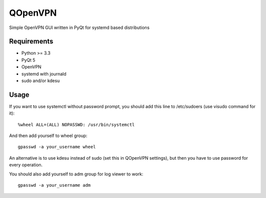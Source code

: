 QOpenVPN
========

Simple OpenVPN GUI written in PyQt for systemd based distributions

Requirements
------------

- Python >= 3.3
- PyQt 5
- OpenVPN
- systemd with journald
- sudo and/or kdesu

Usage
-----

If you want to use systemctl without password prompt, you should add this line to /etc/sudoers (use visudo command for it)::

    %wheel ALL=(ALL) NOPASSWD: /usr/bin/systemctl

And then add yourself to wheel group::

    gpasswd -a your_username wheel

An alternative is to use kdesu instead of sudo (set this in QOpenVPN settings), but then you have to use password for every operation.

You should also add yourself to adm group for log viewer to work::

    gpasswd -a your_username adm
